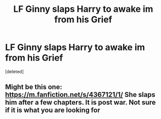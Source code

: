 #+TITLE: LF Ginny slaps Harry to awake im from his Grief

* LF Ginny slaps Harry to awake im from his Grief
:PROPERTIES:
:Score: 1
:DateUnix: 1594374153.0
:DateShort: 2020-Jul-10
:FlairText: Request
:END:
[deleted]


** Might be this one: [[https://m.fanfiction.net/s/4367121/1/]] She slaps him after a few chapters. It is post war. Not sure if it is what you are looking for
:PROPERTIES:
:Author: morloq3
:Score: 1
:DateUnix: 1594378964.0
:DateShort: 2020-Jul-10
:END:
